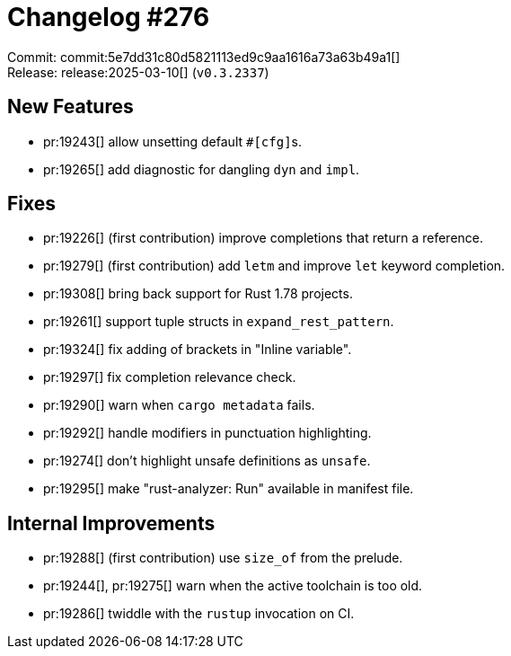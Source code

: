 = Changelog #276
:sectanchors:
:experimental:
:page-layout: post

Commit: commit:5e7dd31c80d5821113ed9c9aa1616a73a63b49a1[] +
Release: release:2025-03-10[] (`v0.3.2337`)

== New Features

* pr:19243[] allow unsetting default ``#[cfg]``s.
* pr:19265[] add diagnostic for dangling `dyn` and `impl`.

== Fixes

* pr:19226[] (first contribution) improve completions that return a reference.
* pr:19279[] (first contribution) add `letm` and improve `let` keyword completion.
* pr:19308[] bring back support for Rust 1.78 projects.
* pr:19261[] support tuple structs in `expand_rest_pattern`.
* pr:19324[] fix adding of brackets in "Inline variable".
* pr:19297[] fix completion relevance check.
* pr:19290[] warn when `cargo metadata` fails.
* pr:19292[] handle modifiers in punctuation highlighting.
* pr:19274[] don't highlight unsafe definitions as `unsafe`.
* pr:19295[] make "rust-analyzer: Run" available in manifest file.

== Internal Improvements

* pr:19288[] (first contribution) use `size_of` from the prelude.
* pr:19244[], pr:19275[] warn when the active toolchain is too old.
* pr:19286[] twiddle with the `rustup` invocation on CI.

